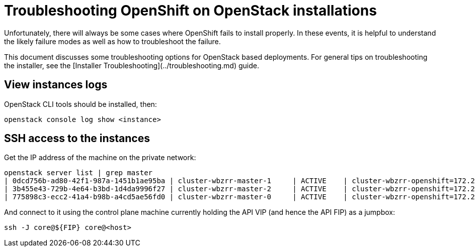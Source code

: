 // Module included in the following assemblies:
//
// * TBD

[id="installation-osp-customizing_{context}"]

= Troubleshooting OpenShift on OpenStack installations

// Structure as needed in the end. This is very much a WIP. 
// A few more troubleshooting and/or known issues blurbs incoming

Unfortunately, there will always be some cases where OpenShift fails to install properly. In these events, it is helpful to understand the likely failure modes as well as how to troubleshoot the failure.

This document discusses some troubleshooting options for OpenStack based
deployments. For general tips on troubleshooting the installer, see the [Installer Troubleshooting](../troubleshooting.md) guide.

== View instances logs

OpenStack CLI tools should be installed, then:

----
openstack console log show <instance>
----

== SSH access to the instances

Get the IP address of the machine on the private network:
```
openstack server list | grep master
| 0dcd756b-ad80-42f1-987a-1451b1ae95ba | cluster-wbzrr-master-1     | ACTIVE    | cluster-wbzrr-openshift=172.24.0.21                | rhcos           | m1.s2.xlarge |
| 3b455e43-729b-4e64-b3bd-1d4da9996f27 | cluster-wbzrr-master-2     | ACTIVE    | cluster-wbzrr-openshift=172.24.0.18                | rhcos           | m1.s2.xlarge |
| 775898c3-ecc2-41a4-b98b-a4cd5ae56fd0 | cluster-wbzrr-master-0     | ACTIVE    | cluster-wbzrr-openshift=172.24.0.12                | rhcos           | m1.s2.xlarge |
```

And connect to it using the control plane machine currently holding the API VIP (and hence the API FIP) as a jumpbox:

```
ssh -J core@${FIP} core@<host>
```
